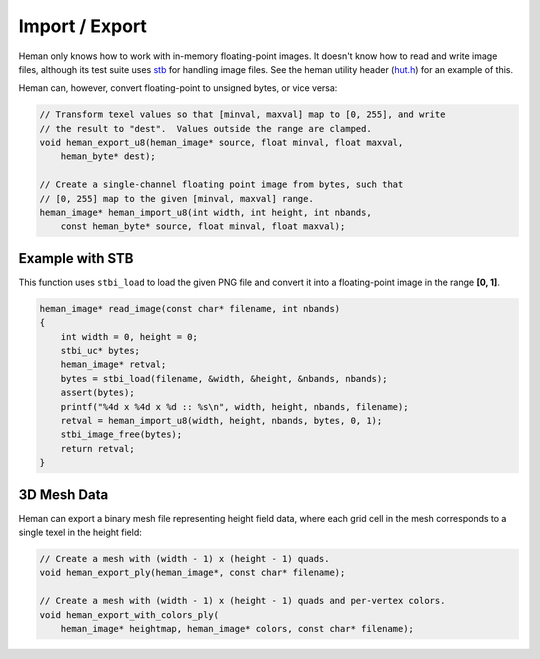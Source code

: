 Import / Export
###############

Heman only knows how to work with in-memory floating-point images.  It doesn't know how to read and write image files, although its test suite uses `stb <https://github.com/nothings/stb>`_ for handling image files.  See the heman utility header (`hut.h <https://github.com/prideout/heman/blob/master/test/hut.h>`_) for an example of this.

Heman can, however, convert floating-point to unsigned bytes, or vice versa:

.. code-block:: c
    
    // Transform texel values so that [minval, maxval] map to [0, 255], and write
    // the result to "dest".  Values outside the range are clamped.
    void heman_export_u8(heman_image* source, float minval, float maxval,
        heman_byte* dest);
    
    // Create a single-channel floating point image from bytes, such that
    // [0, 255] map to the given [minval, maxval] range.
    heman_image* heman_import_u8(int width, int height, int nbands,
        const heman_byte* source, float minval, float maxval);


Example with STB
================

This function uses ``stbi_load`` to load the given PNG file and convert it into a floating-point image in the range **[0, 1]**.

.. code-block:: c

    heman_image* read_image(const char* filename, int nbands)
    {
        int width = 0, height = 0;
        stbi_uc* bytes;
        heman_image* retval;
        bytes = stbi_load(filename, &width, &height, &nbands, nbands);
        assert(bytes);
        printf("%4d x %4d x %d :: %s\n", width, height, nbands, filename);
        retval = heman_import_u8(width, height, nbands, bytes, 0, 1);
        stbi_image_free(bytes);
        return retval;
    }

3D Mesh Data
============

Heman can export a binary mesh file representing height field data, where each grid cell in the mesh corresponds to a single texel in the height field:

.. code-block:: c

    // Create a mesh with (width - 1) x (height - 1) quads.
    void heman_export_ply(heman_image*, const char* filename);
    
    // Create a mesh with (width - 1) x (height - 1) quads and per-vertex colors.
    void heman_export_with_colors_ply(
        heman_image* heightmap, heman_image* colors, const char* filename);
